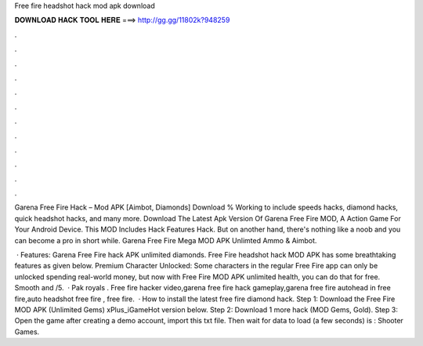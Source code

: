 Free fire headshot hack mod apk download



𝐃𝐎𝐖𝐍𝐋𝐎𝐀𝐃 𝐇𝐀𝐂𝐊 𝐓𝐎𝐎𝐋 𝐇𝐄𝐑𝐄 ===> http://gg.gg/11802k?948259



.



.



.



.



.



.



.



.



.



.



.



.

Garena Free Fire Hack – Mod APK [Aimbot, Diamonds] Download % Working to include speeds hacks, diamond hacks, quick headshot hacks, and many more. Download The Latest Apk Version Of Garena Free Fire MOD, A Action Game For Your Android Device. This MOD Includes Hack Features Hack. But on another hand, there's nothing like a noob and you can become a pro in short while. Garena Free Fire Mega MOD APK Unlimted Ammo & Aimbot.

 · Features: Garena Free Fire hack APK unlimited diamonds. Free Fire headshot hack MOD APK has some breathtaking features as given below. Premium Character Unlocked: Some characters in the regular Free Fire app can only be unlocked spending real-world money, but now with Free Fire MOD APK unlimited health, you can do that for free. Smooth and /5.  · Pak royals . Free fire hacker video,garena free fire hack gameplay,garena free fire autohead in free fire,auto headshot free fire , free fire.  · How to install the latest free fire diamond hack. Step 1: Download the Free Fire MOD APK (Unlimited Gems) xPlus_iGameHot version below. Step 2: Download 1 more hack  (MOD Gems, Gold). Step 3: Open the game after creating a demo account, import this txt file. Then wait for data to load (a few seconds) is : Shooter Games.
